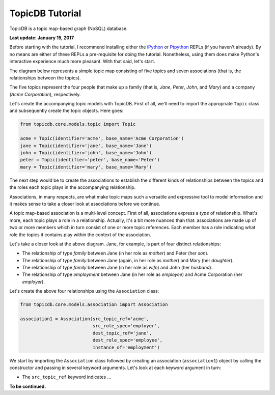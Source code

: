 TopicDB Tutorial
================

TopicDB is a topic map-based graph (NoSQL) database.

.. image:: http://www.storytechnologies.com/wp-content/uploads/2016/12/topic-db-logo.png

**Last update: January 15, 2017**

Before starting with the tutorial, I recommend installing either the `iPython`_ or `Ptpython`_ REPLs
(if you haven't already). By no means are either of these REPLs a pre-requisite for doing the
tutorial. Nonetheless, using them does make Python's interactive experience much more pleasant. With
that said, let's start.

The diagram below represents a simple topic map consisting of five topics and seven associations
(that is, the relationships between the topics).

.. image:: http://www.storytechnologies.com/wp-content/uploads/2017/01/tutorial2.png

The five topics represent the four people that make up a family (that is, *Jane*, *Peter*, *John*,
and *Mary*) and a company (*Acme Corporation*), respectively.

Let's create the accompanying topic models with TopicDB. First of all, we'll need to import the
appropriate ``Topic`` class and subsequently create the topic objects. Here goes:

.. code-block:: python

    from topicdb.core.models.topic import Topic

    acme = Topic(identifier='acme', base_name='Acme Corporation')
    jane = Topic(identifier='jane', base_name='Jane')
    john = Topic(identifier='john', base_name='John')
    peter = Topic(identifier='peter', base_name='Peter')
    mary = Topic(identifier='mary', base_name='Mary')

The next step would be to create the associations to establish the different kinds of relationships
between the topics and the roles each topic plays in the accompanying relationship.

Associations, in many respects, are what make topic maps such a versatile and expressive tool to
model information and it makes sense to take a closer look at associations before we continue.

A topic map-based association is a multi-level concept. First of all, associations express a *type*
of relationship. What's more, each topic plays a role in a relationship. Actually, it's a bit more
nuanced than that: associations are made up of two or more members which in turn consist of one or
more topic references. Each member has a role indicating what role the topics it contains play
within the context of the association.

Let's take a closer look at the above diagram. Jane, for example, is part of four distinct
relationships:

- The relationship of type *family* between Jane (in her role as *mother*) and Peter (her *son*).
- The relationship of type *family* between Jane (again, in her role as *mother*) and Mary (her *daughter*).
- The relationship of type *family* between Jane (in her role as *wife*) and John (her *husband*).
- The relationship of type *employment* between Jane (in her role as *employee*) and Acme Corporation (her *employer*).

Let's create the above four relationships using the ``Association`` class:

.. code-block:: python

    from topicdb.core.models.association import Association

    association1 = Association(src_topic_ref='acme',
                               src_role_spec='employer',
                               dest_topic_ref='jane',
                               dest_role_spec='employee',
                               instance_of='employment')

We start by importing the ``Association`` class followed by creating an association
(``association1``) object by calling the constructor and passing in several keyword arguments. Let's
look at each keyword argument in turn:

* The ``src_topic_ref`` keyword indicates ...

**To be continued.**

.. _iPython: https://ipython.org/
.. _Ptpython: https://github.com/jonathanslenders/ptpython
